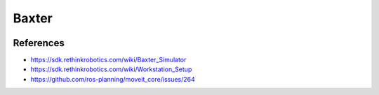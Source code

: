 Baxter
======

.. image:: robot.jpg


References
----------

* https://sdk.rethinkrobotics.com/wiki/Baxter_Simulator
* https://sdk.rethinkrobotics.com/wiki/Workstation_Setup
* https://github.com/ros-planning/moveit_core/issues/264
